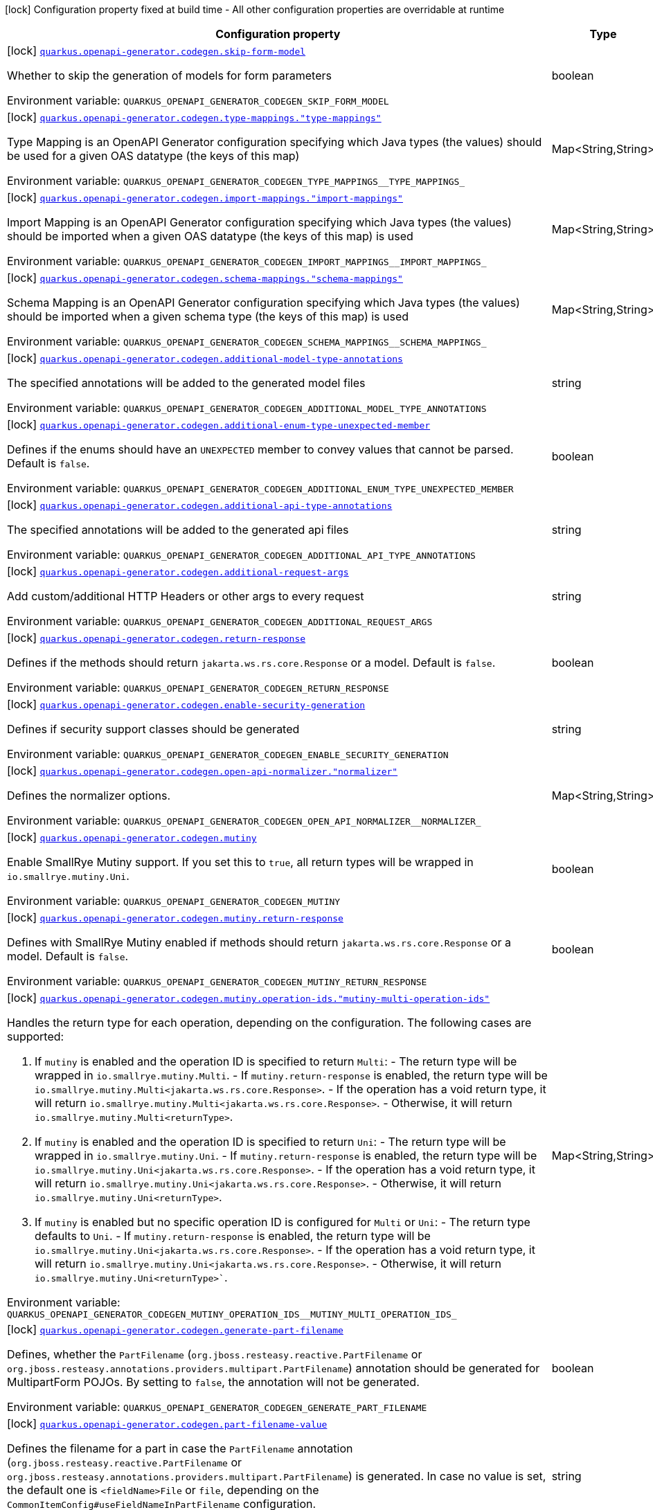 [.configuration-legend]
icon:lock[title=Fixed at build time] Configuration property fixed at build time - All other configuration properties are overridable at runtime
[.configuration-reference.searchable, cols="80,.^10,.^10"]
|===

h|[.header-title]##Configuration property##
h|Type
h|Default

a|icon:lock[title=Fixed at build time] [[quarkus-openapi-generator_quarkus-openapi-generator-codegen-skip-form-model]] [.property-path]##link:#quarkus-openapi-generator_quarkus-openapi-generator-codegen-skip-form-model[`quarkus.openapi-generator.codegen.skip-form-model`]##
ifdef::add-copy-button-to-config-props[]
config_property_copy_button:+++quarkus.openapi-generator.codegen.skip-form-model+++[]
endif::add-copy-button-to-config-props[]


[.description]
--
Whether to skip the generation of models for form parameters


ifdef::add-copy-button-to-env-var[]
Environment variable: env_var_with_copy_button:+++QUARKUS_OPENAPI_GENERATOR_CODEGEN_SKIP_FORM_MODEL+++[]
endif::add-copy-button-to-env-var[]
ifndef::add-copy-button-to-env-var[]
Environment variable: `+++QUARKUS_OPENAPI_GENERATOR_CODEGEN_SKIP_FORM_MODEL+++`
endif::add-copy-button-to-env-var[]
--
|boolean
|

a|icon:lock[title=Fixed at build time] [[quarkus-openapi-generator_quarkus-openapi-generator-codegen-type-mappings-type-mappings]] [.property-path]##link:#quarkus-openapi-generator_quarkus-openapi-generator-codegen-type-mappings-type-mappings[`quarkus.openapi-generator.codegen.type-mappings."type-mappings"`]##
ifdef::add-copy-button-to-config-props[]
config_property_copy_button:+++quarkus.openapi-generator.codegen.type-mappings."type-mappings"+++[]
endif::add-copy-button-to-config-props[]


[.description]
--
Type Mapping is an OpenAPI Generator configuration specifying which Java types (the values) should be used for a given OAS datatype (the keys of this map)


ifdef::add-copy-button-to-env-var[]
Environment variable: env_var_with_copy_button:+++QUARKUS_OPENAPI_GENERATOR_CODEGEN_TYPE_MAPPINGS__TYPE_MAPPINGS_+++[]
endif::add-copy-button-to-env-var[]
ifndef::add-copy-button-to-env-var[]
Environment variable: `+++QUARKUS_OPENAPI_GENERATOR_CODEGEN_TYPE_MAPPINGS__TYPE_MAPPINGS_+++`
endif::add-copy-button-to-env-var[]
--
|Map<String,String>
|

a|icon:lock[title=Fixed at build time] [[quarkus-openapi-generator_quarkus-openapi-generator-codegen-import-mappings-import-mappings]] [.property-path]##link:#quarkus-openapi-generator_quarkus-openapi-generator-codegen-import-mappings-import-mappings[`quarkus.openapi-generator.codegen.import-mappings."import-mappings"`]##
ifdef::add-copy-button-to-config-props[]
config_property_copy_button:+++quarkus.openapi-generator.codegen.import-mappings."import-mappings"+++[]
endif::add-copy-button-to-config-props[]


[.description]
--
Import Mapping is an OpenAPI Generator configuration specifying which Java types (the values) should be imported when a given OAS datatype (the keys of this map) is used


ifdef::add-copy-button-to-env-var[]
Environment variable: env_var_with_copy_button:+++QUARKUS_OPENAPI_GENERATOR_CODEGEN_IMPORT_MAPPINGS__IMPORT_MAPPINGS_+++[]
endif::add-copy-button-to-env-var[]
ifndef::add-copy-button-to-env-var[]
Environment variable: `+++QUARKUS_OPENAPI_GENERATOR_CODEGEN_IMPORT_MAPPINGS__IMPORT_MAPPINGS_+++`
endif::add-copy-button-to-env-var[]
--
|Map<String,String>
|

a|icon:lock[title=Fixed at build time] [[quarkus-openapi-generator_quarkus-openapi-generator-codegen-schema-mappings-schema-mappings]] [.property-path]##link:#quarkus-openapi-generator_quarkus-openapi-generator-codegen-schema-mappings-schema-mappings[`quarkus.openapi-generator.codegen.schema-mappings."schema-mappings"`]##
ifdef::add-copy-button-to-config-props[]
config_property_copy_button:+++quarkus.openapi-generator.codegen.schema-mappings."schema-mappings"+++[]
endif::add-copy-button-to-config-props[]


[.description]
--
Schema Mapping is an OpenAPI Generator configuration specifying which Java types (the values) should be imported when a given schema type (the keys of this map) is used


ifdef::add-copy-button-to-env-var[]
Environment variable: env_var_with_copy_button:+++QUARKUS_OPENAPI_GENERATOR_CODEGEN_SCHEMA_MAPPINGS__SCHEMA_MAPPINGS_+++[]
endif::add-copy-button-to-env-var[]
ifndef::add-copy-button-to-env-var[]
Environment variable: `+++QUARKUS_OPENAPI_GENERATOR_CODEGEN_SCHEMA_MAPPINGS__SCHEMA_MAPPINGS_+++`
endif::add-copy-button-to-env-var[]
--
|Map<String,String>
|

a|icon:lock[title=Fixed at build time] [[quarkus-openapi-generator_quarkus-openapi-generator-codegen-additional-model-type-annotations]] [.property-path]##link:#quarkus-openapi-generator_quarkus-openapi-generator-codegen-additional-model-type-annotations[`quarkus.openapi-generator.codegen.additional-model-type-annotations`]##
ifdef::add-copy-button-to-config-props[]
config_property_copy_button:+++quarkus.openapi-generator.codegen.additional-model-type-annotations+++[]
endif::add-copy-button-to-config-props[]


[.description]
--
The specified annotations will be added to the generated model files


ifdef::add-copy-button-to-env-var[]
Environment variable: env_var_with_copy_button:+++QUARKUS_OPENAPI_GENERATOR_CODEGEN_ADDITIONAL_MODEL_TYPE_ANNOTATIONS+++[]
endif::add-copy-button-to-env-var[]
ifndef::add-copy-button-to-env-var[]
Environment variable: `+++QUARKUS_OPENAPI_GENERATOR_CODEGEN_ADDITIONAL_MODEL_TYPE_ANNOTATIONS+++`
endif::add-copy-button-to-env-var[]
--
|string
|

a|icon:lock[title=Fixed at build time] [[quarkus-openapi-generator_quarkus-openapi-generator-codegen-additional-enum-type-unexpected-member]] [.property-path]##link:#quarkus-openapi-generator_quarkus-openapi-generator-codegen-additional-enum-type-unexpected-member[`quarkus.openapi-generator.codegen.additional-enum-type-unexpected-member`]##
ifdef::add-copy-button-to-config-props[]
config_property_copy_button:+++quarkus.openapi-generator.codegen.additional-enum-type-unexpected-member+++[]
endif::add-copy-button-to-config-props[]


[.description]
--
Defines if the enums should have an `UNEXPECTED` member to convey values that cannot be parsed. Default is `false`.


ifdef::add-copy-button-to-env-var[]
Environment variable: env_var_with_copy_button:+++QUARKUS_OPENAPI_GENERATOR_CODEGEN_ADDITIONAL_ENUM_TYPE_UNEXPECTED_MEMBER+++[]
endif::add-copy-button-to-env-var[]
ifndef::add-copy-button-to-env-var[]
Environment variable: `+++QUARKUS_OPENAPI_GENERATOR_CODEGEN_ADDITIONAL_ENUM_TYPE_UNEXPECTED_MEMBER+++`
endif::add-copy-button-to-env-var[]
--
|boolean
|

a|icon:lock[title=Fixed at build time] [[quarkus-openapi-generator_quarkus-openapi-generator-codegen-additional-api-type-annotations]] [.property-path]##link:#quarkus-openapi-generator_quarkus-openapi-generator-codegen-additional-api-type-annotations[`quarkus.openapi-generator.codegen.additional-api-type-annotations`]##
ifdef::add-copy-button-to-config-props[]
config_property_copy_button:+++quarkus.openapi-generator.codegen.additional-api-type-annotations+++[]
endif::add-copy-button-to-config-props[]


[.description]
--
The specified annotations will be added to the generated api files


ifdef::add-copy-button-to-env-var[]
Environment variable: env_var_with_copy_button:+++QUARKUS_OPENAPI_GENERATOR_CODEGEN_ADDITIONAL_API_TYPE_ANNOTATIONS+++[]
endif::add-copy-button-to-env-var[]
ifndef::add-copy-button-to-env-var[]
Environment variable: `+++QUARKUS_OPENAPI_GENERATOR_CODEGEN_ADDITIONAL_API_TYPE_ANNOTATIONS+++`
endif::add-copy-button-to-env-var[]
--
|string
|

a|icon:lock[title=Fixed at build time] [[quarkus-openapi-generator_quarkus-openapi-generator-codegen-additional-request-args]] [.property-path]##link:#quarkus-openapi-generator_quarkus-openapi-generator-codegen-additional-request-args[`quarkus.openapi-generator.codegen.additional-request-args`]##
ifdef::add-copy-button-to-config-props[]
config_property_copy_button:+++quarkus.openapi-generator.codegen.additional-request-args+++[]
endif::add-copy-button-to-config-props[]


[.description]
--
Add custom/additional HTTP Headers or other args to every request


ifdef::add-copy-button-to-env-var[]
Environment variable: env_var_with_copy_button:+++QUARKUS_OPENAPI_GENERATOR_CODEGEN_ADDITIONAL_REQUEST_ARGS+++[]
endif::add-copy-button-to-env-var[]
ifndef::add-copy-button-to-env-var[]
Environment variable: `+++QUARKUS_OPENAPI_GENERATOR_CODEGEN_ADDITIONAL_REQUEST_ARGS+++`
endif::add-copy-button-to-env-var[]
--
|string
|

a|icon:lock[title=Fixed at build time] [[quarkus-openapi-generator_quarkus-openapi-generator-codegen-return-response]] [.property-path]##link:#quarkus-openapi-generator_quarkus-openapi-generator-codegen-return-response[`quarkus.openapi-generator.codegen.return-response`]##
ifdef::add-copy-button-to-config-props[]
config_property_copy_button:+++quarkus.openapi-generator.codegen.return-response+++[]
endif::add-copy-button-to-config-props[]


[.description]
--
Defines if the methods should return `jakarta.ws.rs.core.Response` or a model. Default is `false`.


ifdef::add-copy-button-to-env-var[]
Environment variable: env_var_with_copy_button:+++QUARKUS_OPENAPI_GENERATOR_CODEGEN_RETURN_RESPONSE+++[]
endif::add-copy-button-to-env-var[]
ifndef::add-copy-button-to-env-var[]
Environment variable: `+++QUARKUS_OPENAPI_GENERATOR_CODEGEN_RETURN_RESPONSE+++`
endif::add-copy-button-to-env-var[]
--
|boolean
|

a|icon:lock[title=Fixed at build time] [[quarkus-openapi-generator_quarkus-openapi-generator-codegen-enable-security-generation]] [.property-path]##link:#quarkus-openapi-generator_quarkus-openapi-generator-codegen-enable-security-generation[`quarkus.openapi-generator.codegen.enable-security-generation`]##
ifdef::add-copy-button-to-config-props[]
config_property_copy_button:+++quarkus.openapi-generator.codegen.enable-security-generation+++[]
endif::add-copy-button-to-config-props[]


[.description]
--
Defines if security support classes should be generated


ifdef::add-copy-button-to-env-var[]
Environment variable: env_var_with_copy_button:+++QUARKUS_OPENAPI_GENERATOR_CODEGEN_ENABLE_SECURITY_GENERATION+++[]
endif::add-copy-button-to-env-var[]
ifndef::add-copy-button-to-env-var[]
Environment variable: `+++QUARKUS_OPENAPI_GENERATOR_CODEGEN_ENABLE_SECURITY_GENERATION+++`
endif::add-copy-button-to-env-var[]
--
|string
|

a|icon:lock[title=Fixed at build time] [[quarkus-openapi-generator_quarkus-openapi-generator-codegen-open-api-normalizer-normalizer]] [.property-path]##link:#quarkus-openapi-generator_quarkus-openapi-generator-codegen-open-api-normalizer-normalizer[`quarkus.openapi-generator.codegen.open-api-normalizer."normalizer"`]##
ifdef::add-copy-button-to-config-props[]
config_property_copy_button:+++quarkus.openapi-generator.codegen.open-api-normalizer."normalizer"+++[]
endif::add-copy-button-to-config-props[]


[.description]
--
Defines the normalizer options.


ifdef::add-copy-button-to-env-var[]
Environment variable: env_var_with_copy_button:+++QUARKUS_OPENAPI_GENERATOR_CODEGEN_OPEN_API_NORMALIZER__NORMALIZER_+++[]
endif::add-copy-button-to-env-var[]
ifndef::add-copy-button-to-env-var[]
Environment variable: `+++QUARKUS_OPENAPI_GENERATOR_CODEGEN_OPEN_API_NORMALIZER__NORMALIZER_+++`
endif::add-copy-button-to-env-var[]
--
|Map<String,String>
|

a|icon:lock[title=Fixed at build time] [[quarkus-openapi-generator_quarkus-openapi-generator-codegen-mutiny]] [.property-path]##link:#quarkus-openapi-generator_quarkus-openapi-generator-codegen-mutiny[`quarkus.openapi-generator.codegen.mutiny`]##
ifdef::add-copy-button-to-config-props[]
config_property_copy_button:+++quarkus.openapi-generator.codegen.mutiny+++[]
endif::add-copy-button-to-config-props[]


[.description]
--
Enable SmallRye Mutiny support. If you set this to `true`, all return types will be wrapped in `io.smallrye.mutiny.Uni`.


ifdef::add-copy-button-to-env-var[]
Environment variable: env_var_with_copy_button:+++QUARKUS_OPENAPI_GENERATOR_CODEGEN_MUTINY+++[]
endif::add-copy-button-to-env-var[]
ifndef::add-copy-button-to-env-var[]
Environment variable: `+++QUARKUS_OPENAPI_GENERATOR_CODEGEN_MUTINY+++`
endif::add-copy-button-to-env-var[]
--
|boolean
|

a|icon:lock[title=Fixed at build time] [[quarkus-openapi-generator_quarkus-openapi-generator-codegen-mutiny-return-response]] [.property-path]##link:#quarkus-openapi-generator_quarkus-openapi-generator-codegen-mutiny-return-response[`quarkus.openapi-generator.codegen.mutiny.return-response`]##
ifdef::add-copy-button-to-config-props[]
config_property_copy_button:+++quarkus.openapi-generator.codegen.mutiny.return-response+++[]
endif::add-copy-button-to-config-props[]


[.description]
--
Defines with SmallRye Mutiny enabled if methods should return `jakarta.ws.rs.core.Response` or a model. Default is `false`.


ifdef::add-copy-button-to-env-var[]
Environment variable: env_var_with_copy_button:+++QUARKUS_OPENAPI_GENERATOR_CODEGEN_MUTINY_RETURN_RESPONSE+++[]
endif::add-copy-button-to-env-var[]
ifndef::add-copy-button-to-env-var[]
Environment variable: `+++QUARKUS_OPENAPI_GENERATOR_CODEGEN_MUTINY_RETURN_RESPONSE+++`
endif::add-copy-button-to-env-var[]
--
|boolean
|

a|icon:lock[title=Fixed at build time] [[quarkus-openapi-generator_quarkus-openapi-generator-codegen-mutiny-operation-ids-mutiny-multi-operation-ids]] [.property-path]##link:#quarkus-openapi-generator_quarkus-openapi-generator-codegen-mutiny-operation-ids-mutiny-multi-operation-ids[`quarkus.openapi-generator.codegen.mutiny.operation-ids."mutiny-multi-operation-ids"`]##
ifdef::add-copy-button-to-config-props[]
config_property_copy_button:+++quarkus.openapi-generator.codegen.mutiny.operation-ids."mutiny-multi-operation-ids"+++[]
endif::add-copy-button-to-config-props[]


[.description]
--
Handles the return type for each operation, depending on the configuration. The following cases are supported:

1. If `mutiny` is enabled and the operation ID is specified to return `Multi`: - The return type will be wrapped in `io.smallrye.mutiny.Multi`. - If `mutiny.return-response` is enabled, the return type will be `io.smallrye.mutiny.Multi<jakarta.ws.rs.core.Response>`. - If the operation has a void return type, it will return `io.smallrye.mutiny.Multi<jakarta.ws.rs.core.Response>`. - Otherwise, it will return `io.smallrye.mutiny.Multi<returnType>`.

2. If `mutiny` is enabled and the operation ID is specified to return `Uni`: - The return type will be wrapped in `io.smallrye.mutiny.Uni`. - If `mutiny.return-response` is enabled, the return type will be `io.smallrye.mutiny.Uni<jakarta.ws.rs.core.Response>`. - If the operation has a void return type, it will return `io.smallrye.mutiny.Uni<jakarta.ws.rs.core.Response>`. - Otherwise, it will return `io.smallrye.mutiny.Uni<returnType>`.

3. If `mutiny` is enabled but no specific operation ID is configured for `Multi` or `Uni`: - The return type defaults to `Uni`. - If `mutiny.return-response` is enabled, the return type will be `io.smallrye.mutiny.Uni<jakarta.ws.rs.core.Response>`. - If the operation has a void return type, it will return `io.smallrye.mutiny.Uni<jakarta.ws.rs.core.Response>`. - Otherwise, it will return `io.smallrye.mutiny.Uni<returnType>``.


ifdef::add-copy-button-to-env-var[]
Environment variable: env_var_with_copy_button:+++QUARKUS_OPENAPI_GENERATOR_CODEGEN_MUTINY_OPERATION_IDS__MUTINY_MULTI_OPERATION_IDS_+++[]
endif::add-copy-button-to-env-var[]
ifndef::add-copy-button-to-env-var[]
Environment variable: `+++QUARKUS_OPENAPI_GENERATOR_CODEGEN_MUTINY_OPERATION_IDS__MUTINY_MULTI_OPERATION_IDS_+++`
endif::add-copy-button-to-env-var[]
--
|Map<String,String>
|

a|icon:lock[title=Fixed at build time] [[quarkus-openapi-generator_quarkus-openapi-generator-codegen-generate-part-filename]] [.property-path]##link:#quarkus-openapi-generator_quarkus-openapi-generator-codegen-generate-part-filename[`quarkus.openapi-generator.codegen.generate-part-filename`]##
ifdef::add-copy-button-to-config-props[]
config_property_copy_button:+++quarkus.openapi-generator.codegen.generate-part-filename+++[]
endif::add-copy-button-to-config-props[]


[.description]
--
Defines, whether the `PartFilename` (`org.jboss.resteasy.reactive.PartFilename` or `org.jboss.resteasy.annotations.providers.multipart.PartFilename`) annotation should be generated for MultipartForm POJOs. By setting to `false`, the annotation will not be generated.


ifdef::add-copy-button-to-env-var[]
Environment variable: env_var_with_copy_button:+++QUARKUS_OPENAPI_GENERATOR_CODEGEN_GENERATE_PART_FILENAME+++[]
endif::add-copy-button-to-env-var[]
ifndef::add-copy-button-to-env-var[]
Environment variable: `+++QUARKUS_OPENAPI_GENERATOR_CODEGEN_GENERATE_PART_FILENAME+++`
endif::add-copy-button-to-env-var[]
--
|boolean
|

a|icon:lock[title=Fixed at build time] [[quarkus-openapi-generator_quarkus-openapi-generator-codegen-part-filename-value]] [.property-path]##link:#quarkus-openapi-generator_quarkus-openapi-generator-codegen-part-filename-value[`quarkus.openapi-generator.codegen.part-filename-value`]##
ifdef::add-copy-button-to-config-props[]
config_property_copy_button:+++quarkus.openapi-generator.codegen.part-filename-value+++[]
endif::add-copy-button-to-config-props[]


[.description]
--
Defines the filename for a part in case the `PartFilename` annotation (`org.jboss.resteasy.reactive.PartFilename` or `org.jboss.resteasy.annotations.providers.multipart.PartFilename`) is generated. In case no value is set, the default one is `<fieldName>File` or `file`, depending on the `CommonItemConfig++#++useFieldNameInPartFilename` configuration.


ifdef::add-copy-button-to-env-var[]
Environment variable: env_var_with_copy_button:+++QUARKUS_OPENAPI_GENERATOR_CODEGEN_PART_FILENAME_VALUE+++[]
endif::add-copy-button-to-env-var[]
ifndef::add-copy-button-to-env-var[]
Environment variable: `+++QUARKUS_OPENAPI_GENERATOR_CODEGEN_PART_FILENAME_VALUE+++`
endif::add-copy-button-to-env-var[]
--
|string
|

a|icon:lock[title=Fixed at build time] [[quarkus-openapi-generator_quarkus-openapi-generator-codegen-use-field-name-in-part-filename]] [.property-path]##link:#quarkus-openapi-generator_quarkus-openapi-generator-codegen-use-field-name-in-part-filename[`quarkus.openapi-generator.codegen.use-field-name-in-part-filename`]##
ifdef::add-copy-button-to-config-props[]
config_property_copy_button:+++quarkus.openapi-generator.codegen.use-field-name-in-part-filename+++[]
endif::add-copy-button-to-config-props[]


[.description]
--
Defines, whether the filename should also include the property name in case the `PartFilename` annotation (`org.jboss.resteasy.reactive.PartFilename` or `org.jboss.resteasy.annotations.providers.multipart.PartFilename`) is generated.


ifdef::add-copy-button-to-env-var[]
Environment variable: env_var_with_copy_button:+++QUARKUS_OPENAPI_GENERATOR_CODEGEN_USE_FIELD_NAME_IN_PART_FILENAME+++[]
endif::add-copy-button-to-env-var[]
ifndef::add-copy-button-to-env-var[]
Environment variable: `+++QUARKUS_OPENAPI_GENERATOR_CODEGEN_USE_FIELD_NAME_IN_PART_FILENAME+++`
endif::add-copy-button-to-env-var[]
--
|boolean
|

a|icon:lock[title=Fixed at build time] [[quarkus-openapi-generator_quarkus-openapi-generator-codegen-use-bean-validation]] [.property-path]##link:#quarkus-openapi-generator_quarkus-openapi-generator-codegen-use-bean-validation[`quarkus.openapi-generator.codegen.use-bean-validation`]##
ifdef::add-copy-button-to-config-props[]
config_property_copy_button:+++quarkus.openapi-generator.codegen.use-bean-validation+++[]
endif::add-copy-button-to-config-props[]


[.description]
--
Enable bean validation. If you set this to `true`, validation annotations are added to generated sources E.g. `@Size`.


ifdef::add-copy-button-to-env-var[]
Environment variable: env_var_with_copy_button:+++QUARKUS_OPENAPI_GENERATOR_CODEGEN_USE_BEAN_VALIDATION+++[]
endif::add-copy-button-to-env-var[]
ifndef::add-copy-button-to-env-var[]
Environment variable: `+++QUARKUS_OPENAPI_GENERATOR_CODEGEN_USE_BEAN_VALIDATION+++`
endif::add-copy-button-to-env-var[]
--
|boolean
|

a|icon:lock[title=Fixed at build time] [[quarkus-openapi-generator_quarkus-openapi-generator-codegen-generate-apis]] [.property-path]##link:#quarkus-openapi-generator_quarkus-openapi-generator-codegen-generate-apis[`quarkus.openapi-generator.codegen.generate-apis`]##
ifdef::add-copy-button-to-config-props[]
config_property_copy_button:+++quarkus.openapi-generator.codegen.generate-apis+++[]
endif::add-copy-button-to-config-props[]


[.description]
--
Enable the generation of APIs. If you set this to `false`, APIs will not be generated.


ifdef::add-copy-button-to-env-var[]
Environment variable: env_var_with_copy_button:+++QUARKUS_OPENAPI_GENERATOR_CODEGEN_GENERATE_APIS+++[]
endif::add-copy-button-to-env-var[]
ifndef::add-copy-button-to-env-var[]
Environment variable: `+++QUARKUS_OPENAPI_GENERATOR_CODEGEN_GENERATE_APIS+++`
endif::add-copy-button-to-env-var[]
--
|boolean
|

a|icon:lock[title=Fixed at build time] [[quarkus-openapi-generator_quarkus-openapi-generator-codegen-generate-models]] [.property-path]##link:#quarkus-openapi-generator_quarkus-openapi-generator-codegen-generate-models[`quarkus.openapi-generator.codegen.generate-models`]##
ifdef::add-copy-button-to-config-props[]
config_property_copy_button:+++quarkus.openapi-generator.codegen.generate-models+++[]
endif::add-copy-button-to-config-props[]


[.description]
--
Enable the generation of models. If you set this to `false`, models will not be generated.


ifdef::add-copy-button-to-env-var[]
Environment variable: env_var_with_copy_button:+++QUARKUS_OPENAPI_GENERATOR_CODEGEN_GENERATE_MODELS+++[]
endif::add-copy-button-to-env-var[]
ifndef::add-copy-button-to-env-var[]
Environment variable: `+++QUARKUS_OPENAPI_GENERATOR_CODEGEN_GENERATE_MODELS+++`
endif::add-copy-button-to-env-var[]
--
|boolean
|

a|icon:lock[title=Fixed at build time] [[quarkus-openapi-generator_quarkus-openapi-generator-codegen-equals-hashcode]] [.property-path]##link:#quarkus-openapi-generator_quarkus-openapi-generator-codegen-equals-hashcode[`quarkus.openapi-generator.codegen.equals-hashcode`]##
ifdef::add-copy-button-to-config-props[]
config_property_copy_button:+++quarkus.openapi-generator.codegen.equals-hashcode+++[]
endif::add-copy-button-to-config-props[]


[.description]
--
Enable the generation of equals and hashcode in models. If you set this to `false`, the models will not have equals and hashcode.


ifdef::add-copy-button-to-env-var[]
Environment variable: env_var_with_copy_button:+++QUARKUS_OPENAPI_GENERATOR_CODEGEN_EQUALS_HASHCODE+++[]
endif::add-copy-button-to-env-var[]
ifndef::add-copy-button-to-env-var[]
Environment variable: `+++QUARKUS_OPENAPI_GENERATOR_CODEGEN_EQUALS_HASHCODE+++`
endif::add-copy-button-to-env-var[]
--
|boolean
|

a|icon:lock[title=Fixed at build time] [[quarkus-openapi-generator_quarkus-openapi-generator-codegen-additional-properties-as-attribute]] [.property-path]##link:#quarkus-openapi-generator_quarkus-openapi-generator-codegen-additional-properties-as-attribute[`quarkus.openapi-generator.codegen.additional-properties-as-attribute`]##
ifdef::add-copy-button-to-config-props[]
config_property_copy_button:+++quarkus.openapi-generator.codegen.additional-properties-as-attribute+++[]
endif::add-copy-button-to-config-props[]


[.description]
--
Add additional properties as attribute.


ifdef::add-copy-button-to-env-var[]
Environment variable: env_var_with_copy_button:+++QUARKUS_OPENAPI_GENERATOR_CODEGEN_ADDITIONAL_PROPERTIES_AS_ATTRIBUTE+++[]
endif::add-copy-button-to-env-var[]
ifndef::add-copy-button-to-env-var[]
Environment variable: `+++QUARKUS_OPENAPI_GENERATOR_CODEGEN_ADDITIONAL_PROPERTIES_AS_ATTRIBUTE+++`
endif::add-copy-button-to-env-var[]
--
|string
|

a|icon:lock[title=Fixed at build time] [[quarkus-openapi-generator_quarkus-openapi-generator-codegen-initialize-empty-collections]] [.property-path]##link:#quarkus-openapi-generator_quarkus-openapi-generator-codegen-initialize-empty-collections[`quarkus.openapi-generator.codegen.initialize-empty-collections`]##
ifdef::add-copy-button-to-config-props[]
config_property_copy_button:+++quarkus.openapi-generator.codegen.initialize-empty-collections+++[]
endif::add-copy-button-to-config-props[]


[.description]
--
Initialise collections as empty instead of null


ifdef::add-copy-button-to-env-var[]
Environment variable: env_var_with_copy_button:+++QUARKUS_OPENAPI_GENERATOR_CODEGEN_INITIALIZE_EMPTY_COLLECTIONS+++[]
endif::add-copy-button-to-env-var[]
ifndef::add-copy-button-to-env-var[]
Environment variable: `+++QUARKUS_OPENAPI_GENERATOR_CODEGEN_INITIALIZE_EMPTY_COLLECTIONS+++`
endif::add-copy-button-to-env-var[]
--
|string
|

a|icon:lock[title=Fixed at build time] [[quarkus-openapi-generator_quarkus-openapi-generator-codegen-verbose]] [.property-path]##link:#quarkus-openapi-generator_quarkus-openapi-generator-codegen-verbose[`quarkus.openapi-generator.codegen.verbose`]##
ifdef::add-copy-button-to-config-props[]
config_property_copy_button:+++quarkus.openapi-generator.codegen.verbose+++[]
endif::add-copy-button-to-config-props[]


[.description]
--
Whether to log the internal generator codegen process in the default output or not.


ifdef::add-copy-button-to-env-var[]
Environment variable: env_var_with_copy_button:+++QUARKUS_OPENAPI_GENERATOR_CODEGEN_VERBOSE+++[]
endif::add-copy-button-to-env-var[]
ifndef::add-copy-button-to-env-var[]
Environment variable: `+++QUARKUS_OPENAPI_GENERATOR_CODEGEN_VERBOSE+++`
endif::add-copy-button-to-env-var[]
--
|boolean
|`+++false+++`

a|icon:lock[title=Fixed at build time] [[quarkus-openapi-generator_quarkus-openapi-generator-codegen-input-base-dir]] [.property-path]##link:#quarkus-openapi-generator_quarkus-openapi-generator-codegen-input-base-dir[`quarkus.openapi-generator.codegen.input-base-dir`]##
ifdef::add-copy-button-to-config-props[]
config_property_copy_button:+++quarkus.openapi-generator.codegen.input-base-dir+++[]
endif::add-copy-button-to-config-props[]


[.description]
--
Option to change the directory where OpenAPI files must be found.


ifdef::add-copy-button-to-env-var[]
Environment variable: env_var_with_copy_button:+++QUARKUS_OPENAPI_GENERATOR_CODEGEN_INPUT_BASE_DIR+++[]
endif::add-copy-button-to-env-var[]
ifndef::add-copy-button-to-env-var[]
Environment variable: `+++QUARKUS_OPENAPI_GENERATOR_CODEGEN_INPUT_BASE_DIR+++`
endif::add-copy-button-to-env-var[]
--
|string
|

a|icon:lock[title=Fixed at build time] [[quarkus-openapi-generator_quarkus-openapi-generator-codegen-gav-scanning]] [.property-path]##link:#quarkus-openapi-generator_quarkus-openapi-generator-codegen-gav-scanning[`quarkus.openapi-generator.codegen.gav-scanning`]##
ifdef::add-copy-button-to-config-props[]
config_property_copy_button:+++quarkus.openapi-generator.codegen.gav-scanning+++[]
endif::add-copy-button-to-config-props[]


[.description]
--
Whether or not to skip gav scanning.


ifdef::add-copy-button-to-env-var[]
Environment variable: env_var_with_copy_button:+++QUARKUS_OPENAPI_GENERATOR_CODEGEN_GAV_SCANNING+++[]
endif::add-copy-button-to-env-var[]
ifndef::add-copy-button-to-env-var[]
Environment variable: `+++QUARKUS_OPENAPI_GENERATOR_CODEGEN_GAV_SCANNING+++`
endif::add-copy-button-to-env-var[]
--
|boolean
|`+++true+++`

a|icon:lock[title=Fixed at build time] [[quarkus-openapi-generator_quarkus-openapi-generator-codegen-template-base-dir]] [.property-path]##link:#quarkus-openapi-generator_quarkus-openapi-generator-codegen-template-base-dir[`quarkus.openapi-generator.codegen.template-base-dir`]##
ifdef::add-copy-button-to-config-props[]
config_property_copy_button:+++quarkus.openapi-generator.codegen.template-base-dir+++[]
endif::add-copy-button-to-config-props[]


[.description]
--
Option to change the directory where template files must be found.


ifdef::add-copy-button-to-env-var[]
Environment variable: env_var_with_copy_button:+++QUARKUS_OPENAPI_GENERATOR_CODEGEN_TEMPLATE_BASE_DIR+++[]
endif::add-copy-button-to-env-var[]
ifndef::add-copy-button-to-env-var[]
Environment variable: `+++QUARKUS_OPENAPI_GENERATOR_CODEGEN_TEMPLATE_BASE_DIR+++`
endif::add-copy-button-to-env-var[]
--
|string
|

a|icon:lock[title=Fixed at build time] [[quarkus-openapi-generator_quarkus-openapi-generator-codegen-validatespec]] [.property-path]##link:#quarkus-openapi-generator_quarkus-openapi-generator-codegen-validatespec[`quarkus.openapi-generator.codegen.validateSpec`]##
ifdef::add-copy-button-to-config-props[]
config_property_copy_button:+++quarkus.openapi-generator.codegen.validateSpec+++[]
endif::add-copy-button-to-config-props[]


[.description]
--
Whether or not to skip validating the input spec prior to generation. By default, invalid specifications will result in an error.


ifdef::add-copy-button-to-env-var[]
Environment variable: env_var_with_copy_button:+++QUARKUS_OPENAPI_GENERATOR_CODEGEN_VALIDATESPEC+++[]
endif::add-copy-button-to-env-var[]
ifndef::add-copy-button-to-env-var[]
Environment variable: `+++QUARKUS_OPENAPI_GENERATOR_CODEGEN_VALIDATESPEC+++`
endif::add-copy-button-to-env-var[]
--
|boolean
|`+++true+++`

a|icon:lock[title=Fixed at build time] [[quarkus-openapi-generator_quarkus-openapi-generator-codegen-include]] [.property-path]##link:#quarkus-openapi-generator_quarkus-openapi-generator-codegen-include[`quarkus.openapi-generator.codegen.include`]##
ifdef::add-copy-button-to-config-props[]
config_property_copy_button:+++quarkus.openapi-generator.codegen.include+++[]
endif::add-copy-button-to-config-props[]


[.description]
--
Option to specify files for which generation should be executed only


ifdef::add-copy-button-to-env-var[]
Environment variable: env_var_with_copy_button:+++QUARKUS_OPENAPI_GENERATOR_CODEGEN_INCLUDE+++[]
endif::add-copy-button-to-env-var[]
ifndef::add-copy-button-to-env-var[]
Environment variable: `+++QUARKUS_OPENAPI_GENERATOR_CODEGEN_INCLUDE+++`
endif::add-copy-button-to-env-var[]
--
|string
|

a|icon:lock[title=Fixed at build time] [[quarkus-openapi-generator_quarkus-openapi-generator-codegen-exclude]] [.property-path]##link:#quarkus-openapi-generator_quarkus-openapi-generator-codegen-exclude[`quarkus.openapi-generator.codegen.exclude`]##
ifdef::add-copy-button-to-config-props[]
config_property_copy_button:+++quarkus.openapi-generator.codegen.exclude+++[]
endif::add-copy-button-to-config-props[]


[.description]
--
Option to exclude file from generation


ifdef::add-copy-button-to-env-var[]
Environment variable: env_var_with_copy_button:+++QUARKUS_OPENAPI_GENERATOR_CODEGEN_EXCLUDE+++[]
endif::add-copy-button-to-env-var[]
ifndef::add-copy-button-to-env-var[]
Environment variable: `+++QUARKUS_OPENAPI_GENERATOR_CODEGEN_EXCLUDE+++`
endif::add-copy-button-to-env-var[]
--
|string
|

a|icon:lock[title=Fixed at build time] [[quarkus-openapi-generator_quarkus-openapi-generator-codegen-artifact-id-filter]] [.property-path]##link:#quarkus-openapi-generator_quarkus-openapi-generator-codegen-artifact-id-filter[`quarkus.openapi-generator.codegen.artifact-id-filter`]##
ifdef::add-copy-button-to-config-props[]
config_property_copy_button:+++quarkus.openapi-generator.codegen.artifact-id-filter+++[]
endif::add-copy-button-to-config-props[]


[.description]
--
Option to filter artifactId from generation


ifdef::add-copy-button-to-env-var[]
Environment variable: env_var_with_copy_button:+++QUARKUS_OPENAPI_GENERATOR_CODEGEN_ARTIFACT_ID_FILTER+++[]
endif::add-copy-button-to-env-var[]
ifndef::add-copy-button-to-env-var[]
Environment variable: `+++QUARKUS_OPENAPI_GENERATOR_CODEGEN_ARTIFACT_ID_FILTER+++`
endif::add-copy-button-to-env-var[]
--
|string
|`+++.*openapi.*+++`

a|icon:lock[title=Fixed at build time] [[quarkus-openapi-generator_quarkus-openapi-generator-codegen-exclude-gavs]] [.property-path]##link:#quarkus-openapi-generator_quarkus-openapi-generator-codegen-exclude-gavs[`quarkus.openapi-generator.codegen.exclude-gavs`]##
ifdef::add-copy-button-to-config-props[]
config_property_copy_button:+++quarkus.openapi-generator.codegen.exclude-gavs+++[]
endif::add-copy-button-to-config-props[]


[.description]
--
Option to exclude GAVs from generation


ifdef::add-copy-button-to-env-var[]
Environment variable: env_var_with_copy_button:+++QUARKUS_OPENAPI_GENERATOR_CODEGEN_EXCLUDE_GAVS+++[]
endif::add-copy-button-to-env-var[]
ifndef::add-copy-button-to-env-var[]
Environment variable: `+++QUARKUS_OPENAPI_GENERATOR_CODEGEN_EXCLUDE_GAVS+++`
endif::add-copy-button-to-env-var[]
--
|list of string
|

a|icon:lock[title=Fixed at build time] [[quarkus-openapi-generator_quarkus-openapi-generator-codegen-default-security-scheme]] [.property-path]##link:#quarkus-openapi-generator_quarkus-openapi-generator-codegen-default-security-scheme[`quarkus.openapi-generator.codegen.default-security-scheme`]##
ifdef::add-copy-button-to-config-props[]
config_property_copy_button:+++quarkus.openapi-generator.codegen.default-security-scheme+++[]
endif::add-copy-button-to-config-props[]


[.description]
--
Create security for the referenced security scheme


ifdef::add-copy-button-to-env-var[]
Environment variable: env_var_with_copy_button:+++QUARKUS_OPENAPI_GENERATOR_CODEGEN_DEFAULT_SECURITY_SCHEME+++[]
endif::add-copy-button-to-env-var[]
ifndef::add-copy-button-to-env-var[]
Environment variable: `+++QUARKUS_OPENAPI_GENERATOR_CODEGEN_DEFAULT_SECURITY_SCHEME+++`
endif::add-copy-button-to-env-var[]
--
|string
|

a|icon:lock[title=Fixed at build time] [[quarkus-openapi-generator_quarkus-openapi-generator-codegen-spec-spec-item-skip-form-model]] [.property-path]##link:#quarkus-openapi-generator_quarkus-openapi-generator-codegen-spec-spec-item-skip-form-model[`quarkus.openapi-generator.codegen.spec."spec-item".skip-form-model`]##
ifdef::add-copy-button-to-config-props[]
config_property_copy_button:+++quarkus.openapi-generator.codegen.spec."spec-item".skip-form-model+++[]
endif::add-copy-button-to-config-props[]


[.description]
--
Whether to skip the generation of models for form parameters


ifdef::add-copy-button-to-env-var[]
Environment variable: env_var_with_copy_button:+++QUARKUS_OPENAPI_GENERATOR_CODEGEN_SPEC__SPEC_ITEM__SKIP_FORM_MODEL+++[]
endif::add-copy-button-to-env-var[]
ifndef::add-copy-button-to-env-var[]
Environment variable: `+++QUARKUS_OPENAPI_GENERATOR_CODEGEN_SPEC__SPEC_ITEM__SKIP_FORM_MODEL+++`
endif::add-copy-button-to-env-var[]
--
|boolean
|

a|icon:lock[title=Fixed at build time] [[quarkus-openapi-generator_quarkus-openapi-generator-codegen-spec-spec-item-type-mappings-type-mappings]] [.property-path]##link:#quarkus-openapi-generator_quarkus-openapi-generator-codegen-spec-spec-item-type-mappings-type-mappings[`quarkus.openapi-generator.codegen.spec."spec-item".type-mappings."type-mappings"`]##
ifdef::add-copy-button-to-config-props[]
config_property_copy_button:+++quarkus.openapi-generator.codegen.spec."spec-item".type-mappings."type-mappings"+++[]
endif::add-copy-button-to-config-props[]


[.description]
--
Type Mapping is an OpenAPI Generator configuration specifying which Java types (the values) should be used for a given OAS datatype (the keys of this map)


ifdef::add-copy-button-to-env-var[]
Environment variable: env_var_with_copy_button:+++QUARKUS_OPENAPI_GENERATOR_CODEGEN_SPEC__SPEC_ITEM__TYPE_MAPPINGS__TYPE_MAPPINGS_+++[]
endif::add-copy-button-to-env-var[]
ifndef::add-copy-button-to-env-var[]
Environment variable: `+++QUARKUS_OPENAPI_GENERATOR_CODEGEN_SPEC__SPEC_ITEM__TYPE_MAPPINGS__TYPE_MAPPINGS_+++`
endif::add-copy-button-to-env-var[]
--
|Map<String,String>
|

a|icon:lock[title=Fixed at build time] [[quarkus-openapi-generator_quarkus-openapi-generator-codegen-spec-spec-item-import-mappings-import-mappings]] [.property-path]##link:#quarkus-openapi-generator_quarkus-openapi-generator-codegen-spec-spec-item-import-mappings-import-mappings[`quarkus.openapi-generator.codegen.spec."spec-item".import-mappings."import-mappings"`]##
ifdef::add-copy-button-to-config-props[]
config_property_copy_button:+++quarkus.openapi-generator.codegen.spec."spec-item".import-mappings."import-mappings"+++[]
endif::add-copy-button-to-config-props[]


[.description]
--
Import Mapping is an OpenAPI Generator configuration specifying which Java types (the values) should be imported when a given OAS datatype (the keys of this map) is used


ifdef::add-copy-button-to-env-var[]
Environment variable: env_var_with_copy_button:+++QUARKUS_OPENAPI_GENERATOR_CODEGEN_SPEC__SPEC_ITEM__IMPORT_MAPPINGS__IMPORT_MAPPINGS_+++[]
endif::add-copy-button-to-env-var[]
ifndef::add-copy-button-to-env-var[]
Environment variable: `+++QUARKUS_OPENAPI_GENERATOR_CODEGEN_SPEC__SPEC_ITEM__IMPORT_MAPPINGS__IMPORT_MAPPINGS_+++`
endif::add-copy-button-to-env-var[]
--
|Map<String,String>
|

a|icon:lock[title=Fixed at build time] [[quarkus-openapi-generator_quarkus-openapi-generator-codegen-spec-spec-item-schema-mappings-schema-mappings]] [.property-path]##link:#quarkus-openapi-generator_quarkus-openapi-generator-codegen-spec-spec-item-schema-mappings-schema-mappings[`quarkus.openapi-generator.codegen.spec."spec-item".schema-mappings."schema-mappings"`]##
ifdef::add-copy-button-to-config-props[]
config_property_copy_button:+++quarkus.openapi-generator.codegen.spec."spec-item".schema-mappings."schema-mappings"+++[]
endif::add-copy-button-to-config-props[]


[.description]
--
Schema Mapping is an OpenAPI Generator configuration specifying which Java types (the values) should be imported when a given schema type (the keys of this map) is used


ifdef::add-copy-button-to-env-var[]
Environment variable: env_var_with_copy_button:+++QUARKUS_OPENAPI_GENERATOR_CODEGEN_SPEC__SPEC_ITEM__SCHEMA_MAPPINGS__SCHEMA_MAPPINGS_+++[]
endif::add-copy-button-to-env-var[]
ifndef::add-copy-button-to-env-var[]
Environment variable: `+++QUARKUS_OPENAPI_GENERATOR_CODEGEN_SPEC__SPEC_ITEM__SCHEMA_MAPPINGS__SCHEMA_MAPPINGS_+++`
endif::add-copy-button-to-env-var[]
--
|Map<String,String>
|

a|icon:lock[title=Fixed at build time] [[quarkus-openapi-generator_quarkus-openapi-generator-codegen-spec-spec-item-additional-model-type-annotations]] [.property-path]##link:#quarkus-openapi-generator_quarkus-openapi-generator-codegen-spec-spec-item-additional-model-type-annotations[`quarkus.openapi-generator.codegen.spec."spec-item".additional-model-type-annotations`]##
ifdef::add-copy-button-to-config-props[]
config_property_copy_button:+++quarkus.openapi-generator.codegen.spec."spec-item".additional-model-type-annotations+++[]
endif::add-copy-button-to-config-props[]


[.description]
--
The specified annotations will be added to the generated model files


ifdef::add-copy-button-to-env-var[]
Environment variable: env_var_with_copy_button:+++QUARKUS_OPENAPI_GENERATOR_CODEGEN_SPEC__SPEC_ITEM__ADDITIONAL_MODEL_TYPE_ANNOTATIONS+++[]
endif::add-copy-button-to-env-var[]
ifndef::add-copy-button-to-env-var[]
Environment variable: `+++QUARKUS_OPENAPI_GENERATOR_CODEGEN_SPEC__SPEC_ITEM__ADDITIONAL_MODEL_TYPE_ANNOTATIONS+++`
endif::add-copy-button-to-env-var[]
--
|string
|

a|icon:lock[title=Fixed at build time] [[quarkus-openapi-generator_quarkus-openapi-generator-codegen-spec-spec-item-additional-enum-type-unexpected-member]] [.property-path]##link:#quarkus-openapi-generator_quarkus-openapi-generator-codegen-spec-spec-item-additional-enum-type-unexpected-member[`quarkus.openapi-generator.codegen.spec."spec-item".additional-enum-type-unexpected-member`]##
ifdef::add-copy-button-to-config-props[]
config_property_copy_button:+++quarkus.openapi-generator.codegen.spec."spec-item".additional-enum-type-unexpected-member+++[]
endif::add-copy-button-to-config-props[]


[.description]
--
Defines if the enums should have an `UNEXPECTED` member to convey values that cannot be parsed. Default is `false`.


ifdef::add-copy-button-to-env-var[]
Environment variable: env_var_with_copy_button:+++QUARKUS_OPENAPI_GENERATOR_CODEGEN_SPEC__SPEC_ITEM__ADDITIONAL_ENUM_TYPE_UNEXPECTED_MEMBER+++[]
endif::add-copy-button-to-env-var[]
ifndef::add-copy-button-to-env-var[]
Environment variable: `+++QUARKUS_OPENAPI_GENERATOR_CODEGEN_SPEC__SPEC_ITEM__ADDITIONAL_ENUM_TYPE_UNEXPECTED_MEMBER+++`
endif::add-copy-button-to-env-var[]
--
|boolean
|

a|icon:lock[title=Fixed at build time] [[quarkus-openapi-generator_quarkus-openapi-generator-codegen-spec-spec-item-additional-api-type-annotations]] [.property-path]##link:#quarkus-openapi-generator_quarkus-openapi-generator-codegen-spec-spec-item-additional-api-type-annotations[`quarkus.openapi-generator.codegen.spec."spec-item".additional-api-type-annotations`]##
ifdef::add-copy-button-to-config-props[]
config_property_copy_button:+++quarkus.openapi-generator.codegen.spec."spec-item".additional-api-type-annotations+++[]
endif::add-copy-button-to-config-props[]


[.description]
--
The specified annotations will be added to the generated api files


ifdef::add-copy-button-to-env-var[]
Environment variable: env_var_with_copy_button:+++QUARKUS_OPENAPI_GENERATOR_CODEGEN_SPEC__SPEC_ITEM__ADDITIONAL_API_TYPE_ANNOTATIONS+++[]
endif::add-copy-button-to-env-var[]
ifndef::add-copy-button-to-env-var[]
Environment variable: `+++QUARKUS_OPENAPI_GENERATOR_CODEGEN_SPEC__SPEC_ITEM__ADDITIONAL_API_TYPE_ANNOTATIONS+++`
endif::add-copy-button-to-env-var[]
--
|string
|

a|icon:lock[title=Fixed at build time] [[quarkus-openapi-generator_quarkus-openapi-generator-codegen-spec-spec-item-additional-request-args]] [.property-path]##link:#quarkus-openapi-generator_quarkus-openapi-generator-codegen-spec-spec-item-additional-request-args[`quarkus.openapi-generator.codegen.spec."spec-item".additional-request-args`]##
ifdef::add-copy-button-to-config-props[]
config_property_copy_button:+++quarkus.openapi-generator.codegen.spec."spec-item".additional-request-args+++[]
endif::add-copy-button-to-config-props[]


[.description]
--
Add custom/additional HTTP Headers or other args to every request


ifdef::add-copy-button-to-env-var[]
Environment variable: env_var_with_copy_button:+++QUARKUS_OPENAPI_GENERATOR_CODEGEN_SPEC__SPEC_ITEM__ADDITIONAL_REQUEST_ARGS+++[]
endif::add-copy-button-to-env-var[]
ifndef::add-copy-button-to-env-var[]
Environment variable: `+++QUARKUS_OPENAPI_GENERATOR_CODEGEN_SPEC__SPEC_ITEM__ADDITIONAL_REQUEST_ARGS+++`
endif::add-copy-button-to-env-var[]
--
|string
|

a|icon:lock[title=Fixed at build time] [[quarkus-openapi-generator_quarkus-openapi-generator-codegen-spec-spec-item-return-response]] [.property-path]##link:#quarkus-openapi-generator_quarkus-openapi-generator-codegen-spec-spec-item-return-response[`quarkus.openapi-generator.codegen.spec."spec-item".return-response`]##
ifdef::add-copy-button-to-config-props[]
config_property_copy_button:+++quarkus.openapi-generator.codegen.spec."spec-item".return-response+++[]
endif::add-copy-button-to-config-props[]


[.description]
--
Defines if the methods should return `jakarta.ws.rs.core.Response` or a model. Default is `false`.


ifdef::add-copy-button-to-env-var[]
Environment variable: env_var_with_copy_button:+++QUARKUS_OPENAPI_GENERATOR_CODEGEN_SPEC__SPEC_ITEM__RETURN_RESPONSE+++[]
endif::add-copy-button-to-env-var[]
ifndef::add-copy-button-to-env-var[]
Environment variable: `+++QUARKUS_OPENAPI_GENERATOR_CODEGEN_SPEC__SPEC_ITEM__RETURN_RESPONSE+++`
endif::add-copy-button-to-env-var[]
--
|boolean
|

a|icon:lock[title=Fixed at build time] [[quarkus-openapi-generator_quarkus-openapi-generator-codegen-spec-spec-item-enable-security-generation]] [.property-path]##link:#quarkus-openapi-generator_quarkus-openapi-generator-codegen-spec-spec-item-enable-security-generation[`quarkus.openapi-generator.codegen.spec."spec-item".enable-security-generation`]##
ifdef::add-copy-button-to-config-props[]
config_property_copy_button:+++quarkus.openapi-generator.codegen.spec."spec-item".enable-security-generation+++[]
endif::add-copy-button-to-config-props[]


[.description]
--
Defines if security support classes should be generated


ifdef::add-copy-button-to-env-var[]
Environment variable: env_var_with_copy_button:+++QUARKUS_OPENAPI_GENERATOR_CODEGEN_SPEC__SPEC_ITEM__ENABLE_SECURITY_GENERATION+++[]
endif::add-copy-button-to-env-var[]
ifndef::add-copy-button-to-env-var[]
Environment variable: `+++QUARKUS_OPENAPI_GENERATOR_CODEGEN_SPEC__SPEC_ITEM__ENABLE_SECURITY_GENERATION+++`
endif::add-copy-button-to-env-var[]
--
|string
|

a|icon:lock[title=Fixed at build time] [[quarkus-openapi-generator_quarkus-openapi-generator-codegen-spec-spec-item-open-api-normalizer-normalizer]] [.property-path]##link:#quarkus-openapi-generator_quarkus-openapi-generator-codegen-spec-spec-item-open-api-normalizer-normalizer[`quarkus.openapi-generator.codegen.spec."spec-item".open-api-normalizer."normalizer"`]##
ifdef::add-copy-button-to-config-props[]
config_property_copy_button:+++quarkus.openapi-generator.codegen.spec."spec-item".open-api-normalizer."normalizer"+++[]
endif::add-copy-button-to-config-props[]


[.description]
--
Defines the normalizer options.


ifdef::add-copy-button-to-env-var[]
Environment variable: env_var_with_copy_button:+++QUARKUS_OPENAPI_GENERATOR_CODEGEN_SPEC__SPEC_ITEM__OPEN_API_NORMALIZER__NORMALIZER_+++[]
endif::add-copy-button-to-env-var[]
ifndef::add-copy-button-to-env-var[]
Environment variable: `+++QUARKUS_OPENAPI_GENERATOR_CODEGEN_SPEC__SPEC_ITEM__OPEN_API_NORMALIZER__NORMALIZER_+++`
endif::add-copy-button-to-env-var[]
--
|Map<String,String>
|

a|icon:lock[title=Fixed at build time] [[quarkus-openapi-generator_quarkus-openapi-generator-codegen-spec-spec-item-mutiny]] [.property-path]##link:#quarkus-openapi-generator_quarkus-openapi-generator-codegen-spec-spec-item-mutiny[`quarkus.openapi-generator.codegen.spec."spec-item".mutiny`]##
ifdef::add-copy-button-to-config-props[]
config_property_copy_button:+++quarkus.openapi-generator.codegen.spec."spec-item".mutiny+++[]
endif::add-copy-button-to-config-props[]


[.description]
--
Enable SmallRye Mutiny support. If you set this to `true`, all return types will be wrapped in `io.smallrye.mutiny.Uni`.


ifdef::add-copy-button-to-env-var[]
Environment variable: env_var_with_copy_button:+++QUARKUS_OPENAPI_GENERATOR_CODEGEN_SPEC__SPEC_ITEM__MUTINY+++[]
endif::add-copy-button-to-env-var[]
ifndef::add-copy-button-to-env-var[]
Environment variable: `+++QUARKUS_OPENAPI_GENERATOR_CODEGEN_SPEC__SPEC_ITEM__MUTINY+++`
endif::add-copy-button-to-env-var[]
--
|boolean
|

a|icon:lock[title=Fixed at build time] [[quarkus-openapi-generator_quarkus-openapi-generator-codegen-spec-spec-item-mutiny-return-response]] [.property-path]##link:#quarkus-openapi-generator_quarkus-openapi-generator-codegen-spec-spec-item-mutiny-return-response[`quarkus.openapi-generator.codegen.spec."spec-item".mutiny.return-response`]##
ifdef::add-copy-button-to-config-props[]
config_property_copy_button:+++quarkus.openapi-generator.codegen.spec."spec-item".mutiny.return-response+++[]
endif::add-copy-button-to-config-props[]


[.description]
--
Defines with SmallRye Mutiny enabled if methods should return `jakarta.ws.rs.core.Response` or a model. Default is `false`.


ifdef::add-copy-button-to-env-var[]
Environment variable: env_var_with_copy_button:+++QUARKUS_OPENAPI_GENERATOR_CODEGEN_SPEC__SPEC_ITEM__MUTINY_RETURN_RESPONSE+++[]
endif::add-copy-button-to-env-var[]
ifndef::add-copy-button-to-env-var[]
Environment variable: `+++QUARKUS_OPENAPI_GENERATOR_CODEGEN_SPEC__SPEC_ITEM__MUTINY_RETURN_RESPONSE+++`
endif::add-copy-button-to-env-var[]
--
|boolean
|

a|icon:lock[title=Fixed at build time] [[quarkus-openapi-generator_quarkus-openapi-generator-codegen-spec-spec-item-mutiny-operation-ids-mutiny-multi-operation-ids]] [.property-path]##link:#quarkus-openapi-generator_quarkus-openapi-generator-codegen-spec-spec-item-mutiny-operation-ids-mutiny-multi-operation-ids[`quarkus.openapi-generator.codegen.spec."spec-item".mutiny.operation-ids."mutiny-multi-operation-ids"`]##
ifdef::add-copy-button-to-config-props[]
config_property_copy_button:+++quarkus.openapi-generator.codegen.spec."spec-item".mutiny.operation-ids."mutiny-multi-operation-ids"+++[]
endif::add-copy-button-to-config-props[]


[.description]
--
Handles the return type for each operation, depending on the configuration. The following cases are supported:

1. If `mutiny` is enabled and the operation ID is specified to return `Multi`: - The return type will be wrapped in `io.smallrye.mutiny.Multi`. - If `mutiny.return-response` is enabled, the return type will be `io.smallrye.mutiny.Multi<jakarta.ws.rs.core.Response>`. - If the operation has a void return type, it will return `io.smallrye.mutiny.Multi<jakarta.ws.rs.core.Response>`. - Otherwise, it will return `io.smallrye.mutiny.Multi<returnType>`.

2. If `mutiny` is enabled and the operation ID is specified to return `Uni`: - The return type will be wrapped in `io.smallrye.mutiny.Uni`. - If `mutiny.return-response` is enabled, the return type will be `io.smallrye.mutiny.Uni<jakarta.ws.rs.core.Response>`. - If the operation has a void return type, it will return `io.smallrye.mutiny.Uni<jakarta.ws.rs.core.Response>`. - Otherwise, it will return `io.smallrye.mutiny.Uni<returnType>`.

3. If `mutiny` is enabled but no specific operation ID is configured for `Multi` or `Uni`: - The return type defaults to `Uni`. - If `mutiny.return-response` is enabled, the return type will be `io.smallrye.mutiny.Uni<jakarta.ws.rs.core.Response>`. - If the operation has a void return type, it will return `io.smallrye.mutiny.Uni<jakarta.ws.rs.core.Response>`. - Otherwise, it will return `io.smallrye.mutiny.Uni<returnType>``.


ifdef::add-copy-button-to-env-var[]
Environment variable: env_var_with_copy_button:+++QUARKUS_OPENAPI_GENERATOR_CODEGEN_SPEC__SPEC_ITEM__MUTINY_OPERATION_IDS__MUTINY_MULTI_OPERATION_IDS_+++[]
endif::add-copy-button-to-env-var[]
ifndef::add-copy-button-to-env-var[]
Environment variable: `+++QUARKUS_OPENAPI_GENERATOR_CODEGEN_SPEC__SPEC_ITEM__MUTINY_OPERATION_IDS__MUTINY_MULTI_OPERATION_IDS_+++`
endif::add-copy-button-to-env-var[]
--
|Map<String,String>
|

a|icon:lock[title=Fixed at build time] [[quarkus-openapi-generator_quarkus-openapi-generator-codegen-spec-spec-item-generate-part-filename]] [.property-path]##link:#quarkus-openapi-generator_quarkus-openapi-generator-codegen-spec-spec-item-generate-part-filename[`quarkus.openapi-generator.codegen.spec."spec-item".generate-part-filename`]##
ifdef::add-copy-button-to-config-props[]
config_property_copy_button:+++quarkus.openapi-generator.codegen.spec."spec-item".generate-part-filename+++[]
endif::add-copy-button-to-config-props[]


[.description]
--
Defines, whether the `PartFilename` (`org.jboss.resteasy.reactive.PartFilename` or `org.jboss.resteasy.annotations.providers.multipart.PartFilename`) annotation should be generated for MultipartForm POJOs. By setting to `false`, the annotation will not be generated.


ifdef::add-copy-button-to-env-var[]
Environment variable: env_var_with_copy_button:+++QUARKUS_OPENAPI_GENERATOR_CODEGEN_SPEC__SPEC_ITEM__GENERATE_PART_FILENAME+++[]
endif::add-copy-button-to-env-var[]
ifndef::add-copy-button-to-env-var[]
Environment variable: `+++QUARKUS_OPENAPI_GENERATOR_CODEGEN_SPEC__SPEC_ITEM__GENERATE_PART_FILENAME+++`
endif::add-copy-button-to-env-var[]
--
|boolean
|

a|icon:lock[title=Fixed at build time] [[quarkus-openapi-generator_quarkus-openapi-generator-codegen-spec-spec-item-part-filename-value]] [.property-path]##link:#quarkus-openapi-generator_quarkus-openapi-generator-codegen-spec-spec-item-part-filename-value[`quarkus.openapi-generator.codegen.spec."spec-item".part-filename-value`]##
ifdef::add-copy-button-to-config-props[]
config_property_copy_button:+++quarkus.openapi-generator.codegen.spec."spec-item".part-filename-value+++[]
endif::add-copy-button-to-config-props[]


[.description]
--
Defines the filename for a part in case the `PartFilename` annotation (`org.jboss.resteasy.reactive.PartFilename` or `org.jboss.resteasy.annotations.providers.multipart.PartFilename`) is generated. In case no value is set, the default one is `<fieldName>File` or `file`, depending on the `CommonItemConfig++#++useFieldNameInPartFilename` configuration.


ifdef::add-copy-button-to-env-var[]
Environment variable: env_var_with_copy_button:+++QUARKUS_OPENAPI_GENERATOR_CODEGEN_SPEC__SPEC_ITEM__PART_FILENAME_VALUE+++[]
endif::add-copy-button-to-env-var[]
ifndef::add-copy-button-to-env-var[]
Environment variable: `+++QUARKUS_OPENAPI_GENERATOR_CODEGEN_SPEC__SPEC_ITEM__PART_FILENAME_VALUE+++`
endif::add-copy-button-to-env-var[]
--
|string
|

a|icon:lock[title=Fixed at build time] [[quarkus-openapi-generator_quarkus-openapi-generator-codegen-spec-spec-item-use-field-name-in-part-filename]] [.property-path]##link:#quarkus-openapi-generator_quarkus-openapi-generator-codegen-spec-spec-item-use-field-name-in-part-filename[`quarkus.openapi-generator.codegen.spec."spec-item".use-field-name-in-part-filename`]##
ifdef::add-copy-button-to-config-props[]
config_property_copy_button:+++quarkus.openapi-generator.codegen.spec."spec-item".use-field-name-in-part-filename+++[]
endif::add-copy-button-to-config-props[]


[.description]
--
Defines, whether the filename should also include the property name in case the `PartFilename` annotation (`org.jboss.resteasy.reactive.PartFilename` or `org.jboss.resteasy.annotations.providers.multipart.PartFilename`) is generated.


ifdef::add-copy-button-to-env-var[]
Environment variable: env_var_with_copy_button:+++QUARKUS_OPENAPI_GENERATOR_CODEGEN_SPEC__SPEC_ITEM__USE_FIELD_NAME_IN_PART_FILENAME+++[]
endif::add-copy-button-to-env-var[]
ifndef::add-copy-button-to-env-var[]
Environment variable: `+++QUARKUS_OPENAPI_GENERATOR_CODEGEN_SPEC__SPEC_ITEM__USE_FIELD_NAME_IN_PART_FILENAME+++`
endif::add-copy-button-to-env-var[]
--
|boolean
|

a|icon:lock[title=Fixed at build time] [[quarkus-openapi-generator_quarkus-openapi-generator-codegen-spec-spec-item-use-bean-validation]] [.property-path]##link:#quarkus-openapi-generator_quarkus-openapi-generator-codegen-spec-spec-item-use-bean-validation[`quarkus.openapi-generator.codegen.spec."spec-item".use-bean-validation`]##
ifdef::add-copy-button-to-config-props[]
config_property_copy_button:+++quarkus.openapi-generator.codegen.spec."spec-item".use-bean-validation+++[]
endif::add-copy-button-to-config-props[]


[.description]
--
Enable bean validation. If you set this to `true`, validation annotations are added to generated sources E.g. `@Size`.


ifdef::add-copy-button-to-env-var[]
Environment variable: env_var_with_copy_button:+++QUARKUS_OPENAPI_GENERATOR_CODEGEN_SPEC__SPEC_ITEM__USE_BEAN_VALIDATION+++[]
endif::add-copy-button-to-env-var[]
ifndef::add-copy-button-to-env-var[]
Environment variable: `+++QUARKUS_OPENAPI_GENERATOR_CODEGEN_SPEC__SPEC_ITEM__USE_BEAN_VALIDATION+++`
endif::add-copy-button-to-env-var[]
--
|boolean
|

a|icon:lock[title=Fixed at build time] [[quarkus-openapi-generator_quarkus-openapi-generator-codegen-spec-spec-item-generate-apis]] [.property-path]##link:#quarkus-openapi-generator_quarkus-openapi-generator-codegen-spec-spec-item-generate-apis[`quarkus.openapi-generator.codegen.spec."spec-item".generate-apis`]##
ifdef::add-copy-button-to-config-props[]
config_property_copy_button:+++quarkus.openapi-generator.codegen.spec."spec-item".generate-apis+++[]
endif::add-copy-button-to-config-props[]


[.description]
--
Enable the generation of APIs. If you set this to `false`, APIs will not be generated.


ifdef::add-copy-button-to-env-var[]
Environment variable: env_var_with_copy_button:+++QUARKUS_OPENAPI_GENERATOR_CODEGEN_SPEC__SPEC_ITEM__GENERATE_APIS+++[]
endif::add-copy-button-to-env-var[]
ifndef::add-copy-button-to-env-var[]
Environment variable: `+++QUARKUS_OPENAPI_GENERATOR_CODEGEN_SPEC__SPEC_ITEM__GENERATE_APIS+++`
endif::add-copy-button-to-env-var[]
--
|boolean
|

a|icon:lock[title=Fixed at build time] [[quarkus-openapi-generator_quarkus-openapi-generator-codegen-spec-spec-item-generate-models]] [.property-path]##link:#quarkus-openapi-generator_quarkus-openapi-generator-codegen-spec-spec-item-generate-models[`quarkus.openapi-generator.codegen.spec."spec-item".generate-models`]##
ifdef::add-copy-button-to-config-props[]
config_property_copy_button:+++quarkus.openapi-generator.codegen.spec."spec-item".generate-models+++[]
endif::add-copy-button-to-config-props[]


[.description]
--
Enable the generation of models. If you set this to `false`, models will not be generated.


ifdef::add-copy-button-to-env-var[]
Environment variable: env_var_with_copy_button:+++QUARKUS_OPENAPI_GENERATOR_CODEGEN_SPEC__SPEC_ITEM__GENERATE_MODELS+++[]
endif::add-copy-button-to-env-var[]
ifndef::add-copy-button-to-env-var[]
Environment variable: `+++QUARKUS_OPENAPI_GENERATOR_CODEGEN_SPEC__SPEC_ITEM__GENERATE_MODELS+++`
endif::add-copy-button-to-env-var[]
--
|boolean
|

a|icon:lock[title=Fixed at build time] [[quarkus-openapi-generator_quarkus-openapi-generator-codegen-spec-spec-item-equals-hashcode]] [.property-path]##link:#quarkus-openapi-generator_quarkus-openapi-generator-codegen-spec-spec-item-equals-hashcode[`quarkus.openapi-generator.codegen.spec."spec-item".equals-hashcode`]##
ifdef::add-copy-button-to-config-props[]
config_property_copy_button:+++quarkus.openapi-generator.codegen.spec."spec-item".equals-hashcode+++[]
endif::add-copy-button-to-config-props[]


[.description]
--
Enable the generation of equals and hashcode in models. If you set this to `false`, the models will not have equals and hashcode.


ifdef::add-copy-button-to-env-var[]
Environment variable: env_var_with_copy_button:+++QUARKUS_OPENAPI_GENERATOR_CODEGEN_SPEC__SPEC_ITEM__EQUALS_HASHCODE+++[]
endif::add-copy-button-to-env-var[]
ifndef::add-copy-button-to-env-var[]
Environment variable: `+++QUARKUS_OPENAPI_GENERATOR_CODEGEN_SPEC__SPEC_ITEM__EQUALS_HASHCODE+++`
endif::add-copy-button-to-env-var[]
--
|boolean
|

a|icon:lock[title=Fixed at build time] [[quarkus-openapi-generator_quarkus-openapi-generator-codegen-spec-spec-item-additional-properties-as-attribute]] [.property-path]##link:#quarkus-openapi-generator_quarkus-openapi-generator-codegen-spec-spec-item-additional-properties-as-attribute[`quarkus.openapi-generator.codegen.spec."spec-item".additional-properties-as-attribute`]##
ifdef::add-copy-button-to-config-props[]
config_property_copy_button:+++quarkus.openapi-generator.codegen.spec."spec-item".additional-properties-as-attribute+++[]
endif::add-copy-button-to-config-props[]


[.description]
--
Add additional properties as attribute.


ifdef::add-copy-button-to-env-var[]
Environment variable: env_var_with_copy_button:+++QUARKUS_OPENAPI_GENERATOR_CODEGEN_SPEC__SPEC_ITEM__ADDITIONAL_PROPERTIES_AS_ATTRIBUTE+++[]
endif::add-copy-button-to-env-var[]
ifndef::add-copy-button-to-env-var[]
Environment variable: `+++QUARKUS_OPENAPI_GENERATOR_CODEGEN_SPEC__SPEC_ITEM__ADDITIONAL_PROPERTIES_AS_ATTRIBUTE+++`
endif::add-copy-button-to-env-var[]
--
|string
|

a|icon:lock[title=Fixed at build time] [[quarkus-openapi-generator_quarkus-openapi-generator-codegen-spec-spec-item-initialize-empty-collections]] [.property-path]##link:#quarkus-openapi-generator_quarkus-openapi-generator-codegen-spec-spec-item-initialize-empty-collections[`quarkus.openapi-generator.codegen.spec."spec-item".initialize-empty-collections`]##
ifdef::add-copy-button-to-config-props[]
config_property_copy_button:+++quarkus.openapi-generator.codegen.spec."spec-item".initialize-empty-collections+++[]
endif::add-copy-button-to-config-props[]


[.description]
--
Initialise collections as empty instead of null


ifdef::add-copy-button-to-env-var[]
Environment variable: env_var_with_copy_button:+++QUARKUS_OPENAPI_GENERATOR_CODEGEN_SPEC__SPEC_ITEM__INITIALIZE_EMPTY_COLLECTIONS+++[]
endif::add-copy-button-to-env-var[]
ifndef::add-copy-button-to-env-var[]
Environment variable: `+++QUARKUS_OPENAPI_GENERATOR_CODEGEN_SPEC__SPEC_ITEM__INITIALIZE_EMPTY_COLLECTIONS+++`
endif::add-copy-button-to-env-var[]
--
|string
|

a|icon:lock[title=Fixed at build time] [[quarkus-openapi-generator_quarkus-openapi-generator-codegen-spec-spec-item-base-package]] [.property-path]##link:#quarkus-openapi-generator_quarkus-openapi-generator-codegen-spec-spec-item-base-package[`quarkus.openapi-generator.codegen.spec."spec-item".base-package`]##
ifdef::add-copy-button-to-config-props[]
config_property_copy_button:+++quarkus.openapi-generator.codegen.spec."spec-item".base-package+++[]
endif::add-copy-button-to-config-props[]


[.description]
--
Base package for where the generated code for the given OpenAPI specification will be added.


ifdef::add-copy-button-to-env-var[]
Environment variable: env_var_with_copy_button:+++QUARKUS_OPENAPI_GENERATOR_CODEGEN_SPEC__SPEC_ITEM__BASE_PACKAGE+++[]
endif::add-copy-button-to-env-var[]
ifndef::add-copy-button-to-env-var[]
Environment variable: `+++QUARKUS_OPENAPI_GENERATOR_CODEGEN_SPEC__SPEC_ITEM__BASE_PACKAGE+++`
endif::add-copy-button-to-env-var[]
--
|string
|

a|icon:lock[title=Fixed at build time] [[quarkus-openapi-generator_quarkus-openapi-generator-codegen-spec-spec-item-config-key]] [.property-path]##link:#quarkus-openapi-generator_quarkus-openapi-generator-codegen-spec-spec-item-config-key[`quarkus.openapi-generator.codegen.spec."spec-item".config-key`]##
ifdef::add-copy-button-to-config-props[]
config_property_copy_button:+++quarkus.openapi-generator.codegen.spec."spec-item".config-key+++[]
endif::add-copy-button-to-config-props[]


[.description]
--
Custom config key to use in place of the openapi spec file


ifdef::add-copy-button-to-env-var[]
Environment variable: env_var_with_copy_button:+++QUARKUS_OPENAPI_GENERATOR_CODEGEN_SPEC__SPEC_ITEM__CONFIG_KEY+++[]
endif::add-copy-button-to-env-var[]
ifndef::add-copy-button-to-env-var[]
Environment variable: `+++QUARKUS_OPENAPI_GENERATOR_CODEGEN_SPEC__SPEC_ITEM__CONFIG_KEY+++`
endif::add-copy-button-to-env-var[]
--
|string
|

a|icon:lock[title=Fixed at build time] [[quarkus-openapi-generator_quarkus-openapi-generator-codegen-spec-spec-item-api-name-suffix]] [.property-path]##link:#quarkus-openapi-generator_quarkus-openapi-generator-codegen-spec-spec-item-api-name-suffix[`quarkus.openapi-generator.codegen.spec."spec-item".api-name-suffix`]##
ifdef::add-copy-button-to-config-props[]
config_property_copy_button:+++quarkus.openapi-generator.codegen.spec."spec-item".api-name-suffix+++[]
endif::add-copy-button-to-config-props[]


[.description]
--
Suffix name for generated api classes


ifdef::add-copy-button-to-env-var[]
Environment variable: env_var_with_copy_button:+++QUARKUS_OPENAPI_GENERATOR_CODEGEN_SPEC__SPEC_ITEM__API_NAME_SUFFIX+++[]
endif::add-copy-button-to-env-var[]
ifndef::add-copy-button-to-env-var[]
Environment variable: `+++QUARKUS_OPENAPI_GENERATOR_CODEGEN_SPEC__SPEC_ITEM__API_NAME_SUFFIX+++`
endif::add-copy-button-to-env-var[]
--
|string
|

a|icon:lock[title=Fixed at build time] [[quarkus-openapi-generator_quarkus-openapi-generator-codegen-spec-spec-item-model-name-suffix]] [.property-path]##link:#quarkus-openapi-generator_quarkus-openapi-generator-codegen-spec-spec-item-model-name-suffix[`quarkus.openapi-generator.codegen.spec."spec-item".model-name-suffix`]##
ifdef::add-copy-button-to-config-props[]
config_property_copy_button:+++quarkus.openapi-generator.codegen.spec."spec-item".model-name-suffix+++[]
endif::add-copy-button-to-config-props[]


[.description]
--
Suffix name for generated model classes


ifdef::add-copy-button-to-env-var[]
Environment variable: env_var_with_copy_button:+++QUARKUS_OPENAPI_GENERATOR_CODEGEN_SPEC__SPEC_ITEM__MODEL_NAME_SUFFIX+++[]
endif::add-copy-button-to-env-var[]
ifndef::add-copy-button-to-env-var[]
Environment variable: `+++QUARKUS_OPENAPI_GENERATOR_CODEGEN_SPEC__SPEC_ITEM__MODEL_NAME_SUFFIX+++`
endif::add-copy-button-to-env-var[]
--
|string
|

a|icon:lock[title=Fixed at build time] [[quarkus-openapi-generator_quarkus-openapi-generator-codegen-spec-spec-item-model-name-prefix]] [.property-path]##link:#quarkus-openapi-generator_quarkus-openapi-generator-codegen-spec-spec-item-model-name-prefix[`quarkus.openapi-generator.codegen.spec."spec-item".model-name-prefix`]##
ifdef::add-copy-button-to-config-props[]
config_property_copy_button:+++quarkus.openapi-generator.codegen.spec."spec-item".model-name-prefix+++[]
endif::add-copy-button-to-config-props[]


[.description]
--
Prefix name for generated model classes


ifdef::add-copy-button-to-env-var[]
Environment variable: env_var_with_copy_button:+++QUARKUS_OPENAPI_GENERATOR_CODEGEN_SPEC__SPEC_ITEM__MODEL_NAME_PREFIX+++[]
endif::add-copy-button-to-env-var[]
ifndef::add-copy-button-to-env-var[]
Environment variable: `+++QUARKUS_OPENAPI_GENERATOR_CODEGEN_SPEC__SPEC_ITEM__MODEL_NAME_PREFIX+++`
endif::add-copy-button-to-env-var[]
--
|string
|

a|icon:lock[title=Fixed at build time] [[quarkus-openapi-generator_quarkus-openapi-generator-codegen-spec-spec-item-remove-operation-id-prefix]] [.property-path]##link:#quarkus-openapi-generator_quarkus-openapi-generator-codegen-spec-spec-item-remove-operation-id-prefix[`quarkus.openapi-generator.codegen.spec."spec-item".remove-operation-id-prefix`]##
ifdef::add-copy-button-to-config-props[]
config_property_copy_button:+++quarkus.openapi-generator.codegen.spec."spec-item".remove-operation-id-prefix+++[]
endif::add-copy-button-to-config-props[]


[.description]
--
Remove operation id prefix


ifdef::add-copy-button-to-env-var[]
Environment variable: env_var_with_copy_button:+++QUARKUS_OPENAPI_GENERATOR_CODEGEN_SPEC__SPEC_ITEM__REMOVE_OPERATION_ID_PREFIX+++[]
endif::add-copy-button-to-env-var[]
ifndef::add-copy-button-to-env-var[]
Environment variable: `+++QUARKUS_OPENAPI_GENERATOR_CODEGEN_SPEC__SPEC_ITEM__REMOVE_OPERATION_ID_PREFIX+++`
endif::add-copy-button-to-env-var[]
--
|boolean
|

a|icon:lock[title=Fixed at build time] [[quarkus-openapi-generator_quarkus-openapi-generator-codegen-spec-spec-item-remove-operation-id-prefix-delimiter]] [.property-path]##link:#quarkus-openapi-generator_quarkus-openapi-generator-codegen-spec-spec-item-remove-operation-id-prefix-delimiter[`quarkus.openapi-generator.codegen.spec."spec-item".remove-operation-id-prefix-delimiter`]##
ifdef::add-copy-button-to-config-props[]
config_property_copy_button:+++quarkus.openapi-generator.codegen.spec."spec-item".remove-operation-id-prefix-delimiter+++[]
endif::add-copy-button-to-config-props[]


[.description]
--
Remove operation id prefix


ifdef::add-copy-button-to-env-var[]
Environment variable: env_var_with_copy_button:+++QUARKUS_OPENAPI_GENERATOR_CODEGEN_SPEC__SPEC_ITEM__REMOVE_OPERATION_ID_PREFIX_DELIMITER+++[]
endif::add-copy-button-to-env-var[]
ifndef::add-copy-button-to-env-var[]
Environment variable: `+++QUARKUS_OPENAPI_GENERATOR_CODEGEN_SPEC__SPEC_ITEM__REMOVE_OPERATION_ID_PREFIX_DELIMITER+++`
endif::add-copy-button-to-env-var[]
--
|string
|

a|icon:lock[title=Fixed at build time] [[quarkus-openapi-generator_quarkus-openapi-generator-codegen-spec-spec-item-remove-operation-id-prefix-count]] [.property-path]##link:#quarkus-openapi-generator_quarkus-openapi-generator-codegen-spec-spec-item-remove-operation-id-prefix-count[`quarkus.openapi-generator.codegen.spec."spec-item".remove-operation-id-prefix-count`]##
ifdef::add-copy-button-to-config-props[]
config_property_copy_button:+++quarkus.openapi-generator.codegen.spec."spec-item".remove-operation-id-prefix-count+++[]
endif::add-copy-button-to-config-props[]


[.description]
--
Remove operation id prefix


ifdef::add-copy-button-to-env-var[]
Environment variable: env_var_with_copy_button:+++QUARKUS_OPENAPI_GENERATOR_CODEGEN_SPEC__SPEC_ITEM__REMOVE_OPERATION_ID_PREFIX_COUNT+++[]
endif::add-copy-button-to-env-var[]
ifndef::add-copy-button-to-env-var[]
Environment variable: `+++QUARKUS_OPENAPI_GENERATOR_CODEGEN_SPEC__SPEC_ITEM__REMOVE_OPERATION_ID_PREFIX_COUNT+++`
endif::add-copy-button-to-env-var[]
--
|int
|

a|icon:lock[title=Fixed at build time] [[quarkus-openapi-generator_quarkus-openapi-generator-codegen-spec-spec-item-serializable-model]] [.property-path]##link:#quarkus-openapi-generator_quarkus-openapi-generator-codegen-spec-spec-item-serializable-model[`quarkus.openapi-generator.codegen.spec."spec-item".serializable-model`]##
ifdef::add-copy-button-to-config-props[]
config_property_copy_button:+++quarkus.openapi-generator.codegen.spec."spec-item".serializable-model+++[]
endif::add-copy-button-to-config-props[]


[.description]
--
Set serializable model


ifdef::add-copy-button-to-env-var[]
Environment variable: env_var_with_copy_button:+++QUARKUS_OPENAPI_GENERATOR_CODEGEN_SPEC__SPEC_ITEM__SERIALIZABLE_MODEL+++[]
endif::add-copy-button-to-env-var[]
ifndef::add-copy-button-to-env-var[]
Environment variable: `+++QUARKUS_OPENAPI_GENERATOR_CODEGEN_SPEC__SPEC_ITEM__SERIALIZABLE_MODEL+++`
endif::add-copy-button-to-env-var[]
--
|boolean
|

a|icon:lock[title=Fixed at build time] [[quarkus-openapi-generator_quarkus-openapi-generator-codegen-spec-spec-item-use-dynamic-url]] [.property-path]##link:#quarkus-openapi-generator_quarkus-openapi-generator-codegen-spec-spec-item-use-dynamic-url[`quarkus.openapi-generator.codegen.spec."spec-item".use-dynamic-url`]##
ifdef::add-copy-button-to-config-props[]
config_property_copy_button:+++quarkus.openapi-generator.codegen.spec."spec-item".use-dynamic-url+++[]
endif::add-copy-button-to-config-props[]


[.description]
--
Whether to enable Dynamic URLs on APIs methods. By enabling this property every method on `RestClients` will be annotated with `io.quarkus.rest.client.reactive.Url`.


ifdef::add-copy-button-to-env-var[]
Environment variable: env_var_with_copy_button:+++QUARKUS_OPENAPI_GENERATOR_CODEGEN_SPEC__SPEC_ITEM__USE_DYNAMIC_URL+++[]
endif::add-copy-button-to-env-var[]
ifndef::add-copy-button-to-env-var[]
Environment variable: `+++QUARKUS_OPENAPI_GENERATOR_CODEGEN_SPEC__SPEC_ITEM__USE_DYNAMIC_URL+++`
endif::add-copy-button-to-env-var[]
--
|boolean
|`+++false+++`

a| [[quarkus-openapi-generator_quarkus-openapi-generator-item-configs-auth-auth-configs-token-propagation]] [.property-path]##link:#quarkus-openapi-generator_quarkus-openapi-generator-item-configs-auth-auth-configs-token-propagation[`quarkus.openapi-generator."item-configs".auth."auth-configs".token-propagation`]##
ifdef::add-copy-button-to-config-props[]
config_property_copy_button:+++quarkus.openapi-generator."item-configs".auth."auth-configs".token-propagation+++[]
endif::add-copy-button-to-config-props[]


[.description]
--
Enables the authentication token propagation for this particular securityScheme.

For example, given a file named petstore.json with a securityScheme named "petstore-auth" the following configuration must be used.

quarkus.openapi-generator.petstore_json.auth.petstore_auth.token-propagation=true


ifdef::add-copy-button-to-env-var[]
Environment variable: env_var_with_copy_button:+++QUARKUS_OPENAPI_GENERATOR__ITEM_CONFIGS__AUTH__AUTH_CONFIGS__TOKEN_PROPAGATION+++[]
endif::add-copy-button-to-env-var[]
ifndef::add-copy-button-to-env-var[]
Environment variable: `+++QUARKUS_OPENAPI_GENERATOR__ITEM_CONFIGS__AUTH__AUTH_CONFIGS__TOKEN_PROPAGATION+++`
endif::add-copy-button-to-env-var[]
--
|boolean
|

a| [[quarkus-openapi-generator_quarkus-openapi-generator-item-configs-auth-auth-configs-header-name]] [.property-path]##link:#quarkus-openapi-generator_quarkus-openapi-generator-item-configs-auth-auth-configs-header-name[`quarkus.openapi-generator."item-configs".auth."auth-configs".header-name`]##
ifdef::add-copy-button-to-config-props[]
config_property_copy_button:+++quarkus.openapi-generator."item-configs".auth."auth-configs".header-name+++[]
endif::add-copy-button-to-config-props[]


[.description]
--
Configures a particular http header attribute from were to take the security token from when the token propagation is enabled. Use this fine-grained configuration in very particular scenarios.

For example, given a file named petstore.json with a securityScheme named "petstore-auth" the following configuration must be used.

quarkus.openapi-generator.petstore_json.auth.petstore_auth.header-name=MyParticularHttpHeaderName


ifdef::add-copy-button-to-env-var[]
Environment variable: env_var_with_copy_button:+++QUARKUS_OPENAPI_GENERATOR__ITEM_CONFIGS__AUTH__AUTH_CONFIGS__HEADER_NAME+++[]
endif::add-copy-button-to-env-var[]
ifndef::add-copy-button-to-env-var[]
Environment variable: `+++QUARKUS_OPENAPI_GENERATOR__ITEM_CONFIGS__AUTH__AUTH_CONFIGS__HEADER_NAME+++`
endif::add-copy-button-to-env-var[]
--
|string
|

a| [[quarkus-openapi-generator_quarkus-openapi-generator-item-configs-auth-auth-configs-username]] [.property-path]##link:#quarkus-openapi-generator_quarkus-openapi-generator-item-configs-auth-auth-configs-username[`quarkus.openapi-generator."item-configs".auth."auth-configs".username`]##
ifdef::add-copy-button-to-config-props[]
config_property_copy_button:+++quarkus.openapi-generator."item-configs".auth."auth-configs".username+++[]
endif::add-copy-button-to-config-props[]


[.description]
--
Sets the Basic Authentication username for a given OpenAPI securityScheme.

For example, given a file named petstore.json with a securityScheme named "petstore-basic-auth", that is of http basic authentication type, the following configuration can establish the user to be used.

quarkus.openapi-generator.petstore_json.auth.petstore_basic_auth.username=MyUserName


ifdef::add-copy-button-to-env-var[]
Environment variable: env_var_with_copy_button:+++QUARKUS_OPENAPI_GENERATOR__ITEM_CONFIGS__AUTH__AUTH_CONFIGS__USERNAME+++[]
endif::add-copy-button-to-env-var[]
ifndef::add-copy-button-to-env-var[]
Environment variable: `+++QUARKUS_OPENAPI_GENERATOR__ITEM_CONFIGS__AUTH__AUTH_CONFIGS__USERNAME+++`
endif::add-copy-button-to-env-var[]
--
|string
|

a| [[quarkus-openapi-generator_quarkus-openapi-generator-item-configs-auth-auth-configs-password]] [.property-path]##link:#quarkus-openapi-generator_quarkus-openapi-generator-item-configs-auth-auth-configs-password[`quarkus.openapi-generator."item-configs".auth."auth-configs".password`]##
ifdef::add-copy-button-to-config-props[]
config_property_copy_button:+++quarkus.openapi-generator."item-configs".auth."auth-configs".password+++[]
endif::add-copy-button-to-config-props[]


[.description]
--
Sets the Basic Authentication password for a given OpenAPI securityScheme.

For example, given a file named petstore.json with a securityScheme named "petstore-basic-auth", that is of http basic authentication type, the following configuration can establish the password to be used.

quarkus.openapi-generator.petstore_json.auth.petstore_basic_auth.password=MyPassword

Ignored if the given securityScheme is not Basic Authentication


ifdef::add-copy-button-to-env-var[]
Environment variable: env_var_with_copy_button:+++QUARKUS_OPENAPI_GENERATOR__ITEM_CONFIGS__AUTH__AUTH_CONFIGS__PASSWORD+++[]
endif::add-copy-button-to-env-var[]
ifndef::add-copy-button-to-env-var[]
Environment variable: `+++QUARKUS_OPENAPI_GENERATOR__ITEM_CONFIGS__AUTH__AUTH_CONFIGS__PASSWORD+++`
endif::add-copy-button-to-env-var[]
--
|string
|

a| [[quarkus-openapi-generator_quarkus-openapi-generator-item-configs-auth-auth-configs-bearer-token]] [.property-path]##link:#quarkus-openapi-generator_quarkus-openapi-generator-item-configs-auth-auth-configs-bearer-token[`quarkus.openapi-generator."item-configs".auth."auth-configs".bearer-token`]##
ifdef::add-copy-button-to-config-props[]
config_property_copy_button:+++quarkus.openapi-generator."item-configs".auth."auth-configs".bearer-token+++[]
endif::add-copy-button-to-config-props[]


[.description]
--
Sets the Bearer Token for a given OpenAPI securityScheme.

For example, given a file named petstore.json with a securityScheme named "petstore-bearer-auth", that is of bearer authentication type, the following configuration can establish the token to be used.

quarkus.openapi-generator.petstore_json.auth.petstore_bearer_auth.token=1234567890

Ignored if the given securityScheme is not Bearer Token Authentication


ifdef::add-copy-button-to-env-var[]
Environment variable: env_var_with_copy_button:+++QUARKUS_OPENAPI_GENERATOR__ITEM_CONFIGS__AUTH__AUTH_CONFIGS__BEARER_TOKEN+++[]
endif::add-copy-button-to-env-var[]
ifndef::add-copy-button-to-env-var[]
Environment variable: `+++QUARKUS_OPENAPI_GENERATOR__ITEM_CONFIGS__AUTH__AUTH_CONFIGS__BEARER_TOKEN+++`
endif::add-copy-button-to-env-var[]
--
|string
|

a| [[quarkus-openapi-generator_quarkus-openapi-generator-item-configs-auth-auth-configs-api-key]] [.property-path]##link:#quarkus-openapi-generator_quarkus-openapi-generator-item-configs-auth-auth-configs-api-key[`quarkus.openapi-generator."item-configs".auth."auth-configs".api-key`]##
ifdef::add-copy-button-to-config-props[]
config_property_copy_button:+++quarkus.openapi-generator."item-configs".auth."auth-configs".api-key+++[]
endif::add-copy-button-to-config-props[]


[.description]
--
Sets the API Key for a given OpenAPI securityScheme.

For example, given a file named petstore.json with a securityScheme named "petstore-apikey-auth", that is of API Key authentication type, the following configuration can establish the API Key to be used.

quarkus.openapi-generator.petstore_json.auth.petstore_apikey_auth.api-key=$++{++MY_SECRET_KEY_IN_AN_ENV_VAR++}++

Ignored if the given securityScheme is not API Key Authentication


ifdef::add-copy-button-to-env-var[]
Environment variable: env_var_with_copy_button:+++QUARKUS_OPENAPI_GENERATOR__ITEM_CONFIGS__AUTH__AUTH_CONFIGS__API_KEY+++[]
endif::add-copy-button-to-env-var[]
ifndef::add-copy-button-to-env-var[]
Environment variable: `+++QUARKUS_OPENAPI_GENERATOR__ITEM_CONFIGS__AUTH__AUTH_CONFIGS__API_KEY+++`
endif::add-copy-button-to-env-var[]
--
|string
|

a| [[quarkus-openapi-generator_quarkus-openapi-generator-item-configs-auth-auth-configs-use-authorization-header-value]] [.property-path]##link:#quarkus-openapi-generator_quarkus-openapi-generator-item-configs-auth-auth-configs-use-authorization-header-value[`quarkus.openapi-generator."item-configs".auth."auth-configs".use-authorization-header-value`]##
ifdef::add-copy-button-to-config-props[]
config_property_copy_button:+++quarkus.openapi-generator."item-configs".auth."auth-configs".use-authorization-header-value+++[]
endif::add-copy-button-to-config-props[]


[.description]
--
Only valid for API Key Authentication.

When to add the `Authorization` value to the API Key in the authentication header.

For example, if this property is set to `true`, the API Key will be sent to the server in the header along with `Authorization`:

++[++source++]++ --- Authentication: Authorization MY-API-KEY ---

If set to `false`, the header should be:

++[++source++]++ --- Authentication: MY-API-KEY ---


ifdef::add-copy-button-to-env-var[]
Environment variable: env_var_with_copy_button:+++QUARKUS_OPENAPI_GENERATOR__ITEM_CONFIGS__AUTH__AUTH_CONFIGS__USE_AUTHORIZATION_HEADER_VALUE+++[]
endif::add-copy-button-to-env-var[]
ifndef::add-copy-button-to-env-var[]
Environment variable: `+++QUARKUS_OPENAPI_GENERATOR__ITEM_CONFIGS__AUTH__AUTH_CONFIGS__USE_AUTHORIZATION_HEADER_VALUE+++`
endif::add-copy-button-to-env-var[]
--
|boolean
|

|===

